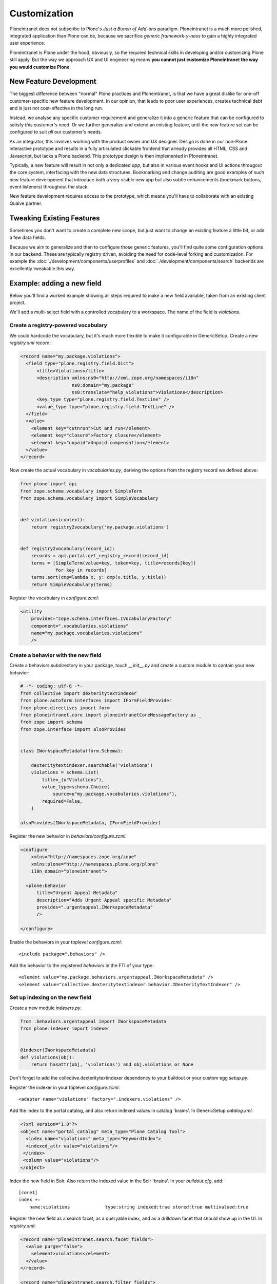 =============
Customization
=============

Ploneintranet does not subscribe to Plone's *Just a Bunch of Add-ons* paradigm.
Ploneintranet is a much more polished, integrated application than Plone can be,
because we sacrifice *generic framework-y-ness* to gain a highly integrated user experience.

Ploneintranet is Plone under the hood, obviously, so the required technical skills in developing and/or customizing Plone still apply. But the way we approach UX and UI engineering means **you cannot just customize Ploneintranet the way you would customize Plone**.


New Feature Development
=======================

The biggest difference between "normal" Plone practices and Ploneintranet, is that we have a great dislike for one-off customer-specific new feature development.
In our opinion, that leads to poor user experiences, creates technical debt and is just not cost-effective in the long run.

Instead, we analyse any specific customer requirement and generalize it into a generic feature that can be configured to satisfy *this* customer's need. Or we further generalize and extend an existing feature, until the new feature set can be configured to suit *all* our customer's needs.

As an integrator, this involves working with the product owner and UX designer.
Design is done in our non-Plone interactive prototype and results in a fully articulated clickable frontend that already provides all HTML, CSS and Javascript, but lacks a Plone backend. This prototype design is then implemented in Ploneintranet.

Typically, a new feature will result in not only a dedicated *app*, but also in various event hooks and UI actions througout the core system, interfacing with the new data structures. Bookmarking and change auditing are good examples of such new feature development that introduce both a very visible new app but also subtle enhancements (bookmark buttons, event listeners) throughout the stack.

New feature development requires access to the prototype, which means you'll have
to collaborate with an existing Quaive partner.


Tweaking Existing Features
==========================

Sometimes you don't want to create a complete new scope, but just want to change
an existing feature a little bit, or add a few data fields.

Because we aim to generalize and then to configure those generic features, you'll
find quite some configuration options in our backend. These are typically
registry driven, avoiding the need for code-level forking and customization.
For example the :doc:`./development/components/userprofiles` and
:doc:`./development/components/search` backends are excellently
tweakable this way.

Example: adding a new field
===========================

Below you'll find a worked example showing all steps required to make
a new field available, taken from an existing client project.

We'll add a multi-select field with a controlled vocabulary to a workspace.
The name of the field is `violations`.


Create a registry-powered vocabulary
------------------------------------

We could hardcode the vocabulary, but it's much more flexible to make it
configurable in GenericSetup. Create a new `registry.xml` record:

.. code:: xml

      <record name="my.package.violations">
        <field type="plone.registry.field.Dict">
            <title>Violations</title>
            <description xmlns:ns0="http://xml.zope.org/namespaces/i18n"
                         ns0:domain="my.package"
                         ns0:translate="help_violations">Violations</description>
            <key_type type="plone.registry.field.TextLine" />
            <value_type type="plone.registry.field.TextLine" />
        </field>
        <value>
          <element key="cutnrun">Cut and run</element>
          <element key="closure">Factory closure</element>
          <element key="unpaid">Unpaid compensation</element>
        </value>
      </record>

Now create the actual vocabulary in `vocabularies.py`, deriving the options
from the registry record we defined above:

.. code:: python
          
    from plone import api
    from zope.schema.vocabulary import SimpleTerm
    from zope.schema.vocabulary import SimpleVocabulary
    
    
    def violations(context):
        return registry2vocabulary('my.package.violations')
    
    
    def registry2vocabulary(record_id):
        records = api.portal.get_registry_record(record_id)
        terms = [SimpleTerm(value=key, token=key, title=records[key])
                 for key in records]
        terms.sort(cmp=lambda x, y: cmp(x.title, y.title))
        return SimpleVocabulary(terms)


Register the vocabulary in `configure.zcml`:

.. code:: xml

      <utility
          provides="zope.schema.interfaces.IVocabularyFactory"
          component=".vocabularies.violations"
          name="my.package.vocabularies.violations"
          />


Create a behavior with the new field
------------------------------------

Create a behaviors subdirectory in your package, touch `__init__.py` and create a custom module to contain your new behavior:

.. code:: python

    # -*- coding: utf-8 -*-
    from collective import dexteritytextindexer
    from plone.autoform.interfaces import IFormFieldProvider
    from plone.directives import form
    from ploneintranet.core import ploneintranetCoreMessageFactory as _
    from zope import schema
    from zope.interface import alsoProvides
    
    
    class IWorkspaceMetadata(form.Schema):
    
        dexteritytextindexer.searchable('violations')
        violations = schema.List(
            title=_(u"Violations"),
            value_type=schema.Choice(
                source=u"my.package.vocabularies.violations"),
            required=False,
        )
    
    alsoProvides(IWorkspaceMetadata, IFormFieldProvider)

Register the new behavior in `behaviors/configure.zcml`:

.. code:: xml
  
    <configure
        xmlns="http://namespaces.zope.org/zope"
        xmlns:plone="http://namespaces.plone.org/plone"
        i18n_domain="ploneintranet">
        
      <plone:behavior
          title="Urgent Appeal Metadata"
          description="Adds Urgent Appeal specific Metadata"
          provides=".urgentappeal.IWorkspaceMetadata"
          />
    
    </configure>

Enable the behaviors in your toplevel `configure.zcml`::

   <include package=".behaviors" />

Add the behavior to the registered `behaviors` in the FTI of your type::

     <element value="my.package.behaviors.urgentappeal.IWorkspaceMetadata" />
     <element value="collective.dexteritytextindexer.behavior.IDexterityTextIndexer" />


Set up indexing on the new field
--------------------------------

Create a new module `indexers.py`.

.. code:: python

    from .behaviors.urgentappeal import IWorkspaceMetadata
    from plone.indexer import indexer

     
    @indexer(IWorkspaceMetadata)
    def violations(obj):
        return hasattr(obj, 'violations') and obj.violations or None


Don't forget to add the collective.dexteritytextindexer dependency to your buildout or your custom egg `setup.py`.

Register the indexer in your toplevel `configure.zcml`::

   <adapter name="violations" factory=".indexers.violations" />

Add the index to the portal catalog, and also return indexed values in catalog 'brains'. In GenericSetup `catalog.xml`:

.. code:: xml

    <?xml version="1.0"?>
    <object name="portal_catalog" meta_type="Plone Catalog Tool">
      <index name="violations" meta_type="KeywordIndex">
      <indexed_attr value="violations"/>
     </index>
     <column value="violations"/>
    </object>


Index the new field in Solr. Also return the indexed value in the Solr 'brains'.
In your `buildout.cfg`, add::

    [core1]
    index +=
        name:violations             type:string indexed:true stored:true multivalued:true

Register the new field as a search facet, as a queryable index, and as a drilldown facet that should show up in the UI. In `registry.xml`:

.. code:: xml

      <record name="ploneintranet.search.facet_fields">
        <value purge="false">
          <element>violations</element>
        </value>
      </record>
    
      <record name="ploneintranet.search.filter_fields">
        <value purge="false">
          <element>violations</element>
        </value>
      </record>
    
      <record name="ploneintranet.search.ui.additional_facets">
        <value purge="false">
          <element key="violations">Violations</element>
        </value>
      </record>

   
Provide a custom browserlayer and override a view and template
--------------------------------------------------------------

Add a new browserlayer to `interfaces.py`.

.. code:: python
          
    # -*- coding: utf-8 -*-
    from ploneintranet.workspace.interfaces import IPloneintranetWorkspaceLayer

    class IMyWorkspaceLayer(IPloneintranetWorkspaceLayer):
        """
        Marker interface for requests indicating the my.package
        workspace is being used.
        """
    
Register the browserlayer in your GenericSetup `browserlayer.xml`.

.. code:: xml

    <?xml version="1.0"?>
    <layers>
      <layer
          name="my.package.workspace"
          interface="my.package.interfaces.IMyWorkspaceLayer"
          />
    </layers>


Re-implement the *General Settings* tile of the workspace sidebar.
In `browser/sidebar.py`:

.. code:: python

    # -* coding: utf-8 *-
    from ploneintranet.workspace.browser.tiles.sidebar import BaseTile
    from Products.Five.browser.pagetemplatefile import ViewPageTemplateFile
    from my.package.behaviors.urgentappeal import IWorkspaceMetadata
    from my.package import vocabularies
    
    
    class SidebarSettingsGeneral(BaseTile):
        """ A view to serve as the advanced config in the sidebar
        """
    
        index = ViewPageTemplateFile('templates/sidebar-settings-general.pt')
    
        def __call__(self):
            """ write attributes, if any, set state, render
            """
            self._basic_save()
            return self.render()
    
        def has_my_metadata(self):
            return IWorkspaceMetadata.providedBy(self.workspace())
    
        def violations(self):
            selected = IWorkspaceMetadata(self.workspace()).violations
            for term in vocabularies.violations(self.context):
                term.selected = term.value in selected and 'selected' or ''
                yield term

Copy the upstream `ploneintranet/workspace/browser/tiles/templates/sidebar-settings-general.pt` into `./browser/templates/`.

Then, add our custom field multi-select:

.. code:: xml

      <tal:enabled condition="view/has_my_metadata">
        <label class="pat-select">
           <span tal:omit-tag="" i18n:translate="workspace_violations">
           Violations</span>
           <select name="violations" multiple
                   tal:attributes="disabled not: view/can_manage_workspace;"
              <option tal:repeat="item view/violations"
                      value="${item/value}"
                      tal:attributes="selected item/selected">
                      ${item/title}</option>
          </select>
       </label>
     </tal:urgentappeal>
                

Register the tile override in `browser/overrides.zcml`.

.. code:: xml

    <configure
        xmlns="http://namespaces.zope.org/zope"
        xmlns:browser="http://namespaces.zope.org/browser"
        xmlns:i18n="http://namespaces.zope.org/i18n"
        xmlns:plone="http://namespaces.plone.org/plone"
        i18n_domain="ploneintranet.workspace">
    
      <plone:tile
          name="sidebar.settings.general"
          title="General settings"
          description=""
          add_permission="cmf.ManagePortal"
          class=".sidebar.SidebarSettingsGeneral"
          permission="zope2.View"
          for="*"
          layer="my.package.interfaces.IMyWorkspaceLayer"
          />
      
      
    </configure>

Register the browser overrides in your toplevel `overrides.zcml`.

.. code:: xml

    <configure
        xmlns="http://namespaces.zope.org/zope"
        xmlns:five="http://namespaces.zope.org/five"
        xmlns:i18n="http://namespaces.zope.org/i18n"
        xmlns:genericsetup="http://namespaces.zope.org/genericsetup"
        i18n_domain="ccc.insite">

      <include package=".browser" file="overrides.zcml"/>
  
    </configure>

This will get picked up automatically by `z3c.autoinclude` on Plone restart.

Done
----

Obviously, you'll have to re-buildout, start Ploneintranet, create a site and load your `my.package` GenericSetup profile. When all is well, you'll have a new field on the *Generic Settings* tab of a workspace. Saving some values there and searching for the changed workspaces should show the custom facet in the search results sidebar.


